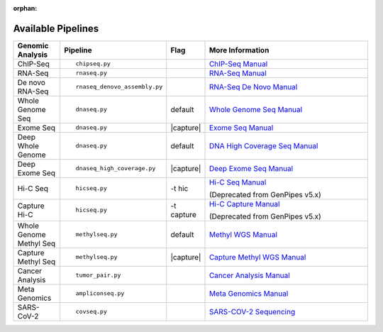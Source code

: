 :orphan:

.. _docs_available_pipelines:

Available Pipelines
===================

.. table::
   :widths: 5, 10, 2, 20

   +------------------+------------------------------+----------+---------------------------------+
   | Genomic Analysis |       Pipeline               |   Flag   |        More Information         |
   +==================+==============================+==========+=================================+
   | ChIP-Seq         |::                            |          | `ChIP-Seq Manual`_              |
   |                  |                              |          |                                 |
   |                  |    chipseq.py                |          |                                 |
   +------------------+------------------------------+----------+---------------------------------+
   | RNA-Seq          |::                            |          | `RNA-Seq Manual`_               |
   |                  |                              |          |                                 |
   |                  |  rnaseq.py                   |          |                                 |
   +------------------+------------------------------+----------+---------------------------------+
   | De novo RNA-Seq  |::                            |          | `RNA-Seq De Novo Manual`_       |
   |                  |                              |          |                                 |
   |                  |  rnaseq_denovo_assembly.py   |          |                                 |
   +------------------+------------------------------+----------+---------------------------------+
   | Whole Genome Seq |::                            |  default | `Whole Genome Seq Manual`_      |
   |                  |                              |          |                                 |
   |                  |   dnaseq.py                  |          |                                 |
   +------------------+------------------------------+----------+---------------------------------+
   | Exome Seq        |::                            ||capture| | `Exome Seq Manual`_             |
   |                  |                              |          |                                 |
   |                  |   dnaseq.py                  |          |                                 |
   +------------------+------------------------------+----------+---------------------------------+
   | Deep Whole Genome|::                            | default  | `DNA High Coverage Seq Manual`_ |
   |                  |                              |          |                                 |
   |                  |   dnaseq.py                  |          |                                 |
   +------------------+------------------------------+----------+---------------------------------+
   | Deep Exome Seq   |::                            | |capture|| `Deep Exome Seq Manual`_        |
   |                  |                              |          |                                 |
   |                  |   dnaseq_high_coverage.py    |          |                                 |
   +------------------+------------------------------+----------+---------------------------------+
   | Hi-C Seq         |::                            | -t hic   | `Hi-C Seq Manual`_              |
   |                  |                              |          |                                 |
   |                  |   hicseq.py                  |          | (Deprecated from GenPipes v5.x) |
   +------------------+------------------------------+----------+---------------------------------+
   | Capture Hi-C     |::                            | -t       | `Hi-C Capture Manual`_          |
   |                  |                              | capture  |                                 |
   |                  |   hicseq.py                  |          | (Deprecated from GenPipes v5.x) |
   +------------------+------------------------------+----------+---------------------------------+
   | Whole Genome     |::                            | default  | `Methyl WGS Manual`_            | 
   | Methyl Seq       |                              |          |                                 |
   |                  |   methylseq.py               |          |                                 |
   +------------------+------------------------------+----------+---------------------------------+
   | Capture Methyl   |::                            ||capture| | `Capture Methyl WGS Manual`_    |
   | Seq              |                              |          |                                 |  
   |                  |   methylseq.py               |          |                                 |
   +------------------+------------------------------+----------+---------------------------------+
   | Cancer Analysis  |::                            |          | `Cancer Analysis Manual`_       |
   |                  |                              |          |                                 |
   |                  |   tumor_pair.py              |          |                                 |
   +------------------+------------------------------+----------+---------------------------------+
   | Meta Genomics    |::                            |          | `Meta Genomics Manual`_         |
   |                  |                              |          |                                 |
   |                  |   ampliconseq.py             |          |                                 |
   +------------------+------------------------------+----------+---------------------------------+
   | SARS-CoV-2       |::                            |          | `SARS-COV-2 Sequencing`_        |
   |                  |                              |          |                                 |
   |                  |   covseq.py                  |          |                                 |
   +------------------+------------------------------+----------+---------------------------------+

.. |capture| replace:: capture :ref:`BED file<docs_bed_file>` in Readset file or init file 

.. _ChIP-Seq Manual: https://bitbucket.org/mugqic/genpipes/src/master/pipelines/chipseq/README.md
.. _RNA-Seq Manual: https://bitbucket.org/mugqic/genpipes/src/master/pipelines/rnaseq/README.md
.. _RNA-Seq De Novo Manual: https://bitbucket.org/mugqic/genpipes/src/master/pipelines/rnaseq_denovo_assembly/README.md
.. _Whole Genome Seq Manual: https://bitbucket.org/mugqic/genpipes/src/master/pipelines/dnaseq/README.md
.. _Exome Seq Manual: https://bitbucket.org/mugqic/genpipes/src/master/pipelines/dnaseq/README.md
.. _DNA High Coverage Seq Manual: https://bitbucket.org/mugqic/genpipes/src/master/pipelines/dnaseq_high_coverage/README.md
.. _Deep Exome Seq Manual: https://bitbucket.org/mugqic/genpipes/src/master/pipelines/dnaseq_high_coverage/README.md
.. _Hi-C Seq Manual: https://bitbucket.org/mugqic/genpipes/src/master/pipelines/hicseq/README.md
.. _Hi-C Capture Manual: https://bitbucket.org/mugqic/genpipes/src/master/pipelines/hicseq/README.md
.. _Methyl WGS Manual: https://bitbucket.org/mugqic/genpipes/src/master/pipelines/methylseq/README.md
.. _Capture Methyl WGS Manual: https://bitbucket.org/mugqic/genpipes/src/master/pipelines/methylseq/README.md
.. _Cancer Analysis Manual: https://bitbucket.org/mugqic/genpipes/src/master/pipelines/tumor_pair/README.md
.. _Meta Genomics Manual: https://bitbucket.org/mugqic/genpipes/src/master/pipelines/ampliconseq/README.md
.. _PacBio Assembly Manual: https://bitbucket.org/mugqic/genpipes/src/master/pipelines/pacbio_assembly/README.md
.. _SARS-COV-2 Sequencing: https://bitbucket.org/mugqic/genpipes/src/master/pipelines/covseq/README.md
